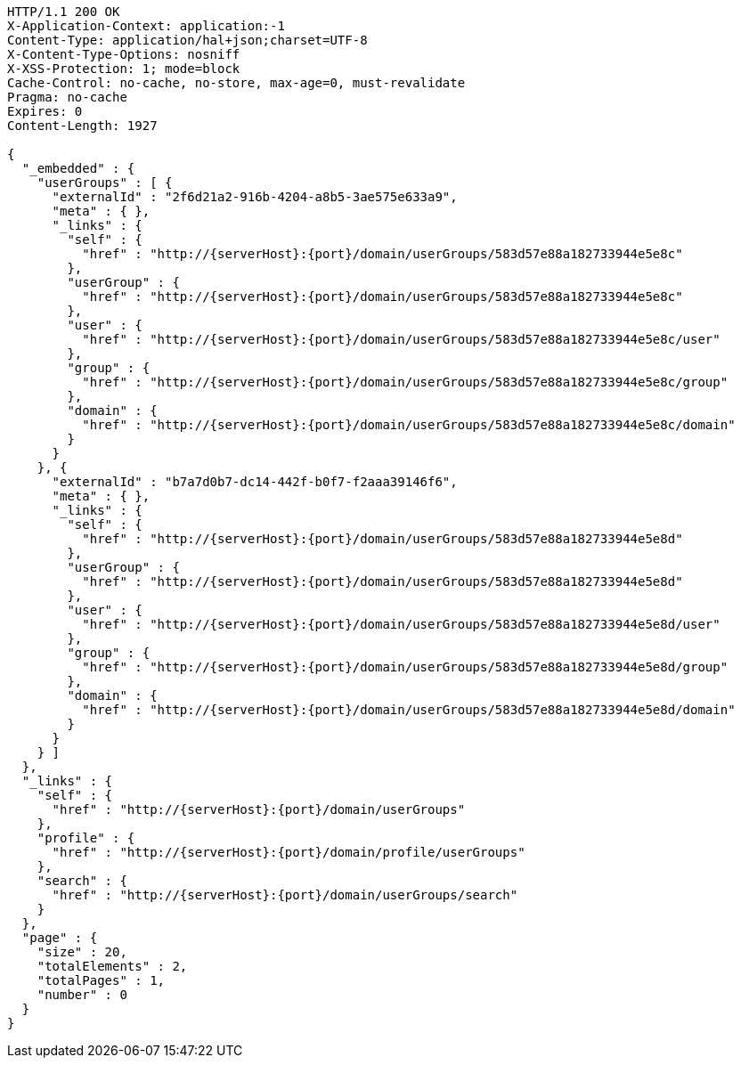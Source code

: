 [source,http,options="nowrap",subs="attributes"]
----
HTTP/1.1 200 OK
X-Application-Context: application:-1
Content-Type: application/hal+json;charset=UTF-8
X-Content-Type-Options: nosniff
X-XSS-Protection: 1; mode=block
Cache-Control: no-cache, no-store, max-age=0, must-revalidate
Pragma: no-cache
Expires: 0
Content-Length: 1927

{
  "_embedded" : {
    "userGroups" : [ {
      "externalId" : "2f6d21a2-916b-4204-a8b5-3ae575e633a9",
      "meta" : { },
      "_links" : {
        "self" : {
          "href" : "http://{serverHost}:{port}/domain/userGroups/583d57e88a182733944e5e8c"
        },
        "userGroup" : {
          "href" : "http://{serverHost}:{port}/domain/userGroups/583d57e88a182733944e5e8c"
        },
        "user" : {
          "href" : "http://{serverHost}:{port}/domain/userGroups/583d57e88a182733944e5e8c/user"
        },
        "group" : {
          "href" : "http://{serverHost}:{port}/domain/userGroups/583d57e88a182733944e5e8c/group"
        },
        "domain" : {
          "href" : "http://{serverHost}:{port}/domain/userGroups/583d57e88a182733944e5e8c/domain"
        }
      }
    }, {
      "externalId" : "b7a7d0b7-dc14-442f-b0f7-f2aaa39146f6",
      "meta" : { },
      "_links" : {
        "self" : {
          "href" : "http://{serverHost}:{port}/domain/userGroups/583d57e88a182733944e5e8d"
        },
        "userGroup" : {
          "href" : "http://{serverHost}:{port}/domain/userGroups/583d57e88a182733944e5e8d"
        },
        "user" : {
          "href" : "http://{serverHost}:{port}/domain/userGroups/583d57e88a182733944e5e8d/user"
        },
        "group" : {
          "href" : "http://{serverHost}:{port}/domain/userGroups/583d57e88a182733944e5e8d/group"
        },
        "domain" : {
          "href" : "http://{serverHost}:{port}/domain/userGroups/583d57e88a182733944e5e8d/domain"
        }
      }
    } ]
  },
  "_links" : {
    "self" : {
      "href" : "http://{serverHost}:{port}/domain/userGroups"
    },
    "profile" : {
      "href" : "http://{serverHost}:{port}/domain/profile/userGroups"
    },
    "search" : {
      "href" : "http://{serverHost}:{port}/domain/userGroups/search"
    }
  },
  "page" : {
    "size" : 20,
    "totalElements" : 2,
    "totalPages" : 1,
    "number" : 0
  }
}
----